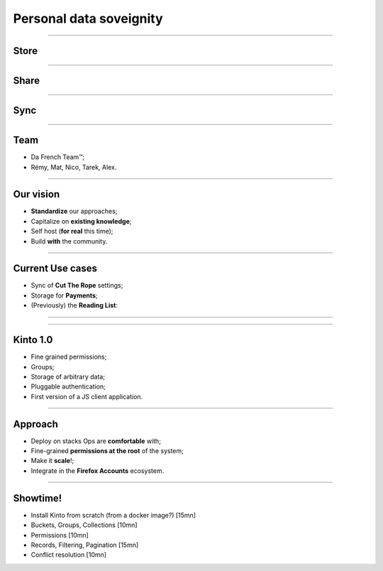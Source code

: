 Personal data soveignity
########################

----

Store
=====

----

Share
=====

----

Sync
====

----

Team
====

- Da French Team™;
- Rémy, Mat, Nico, Tarek, Alex.

----

Our vision
==========

- **Standardize** our approaches;
- Capitalize on **existing knowledge**;
- Self host (**for real** this time);
- Build **with** the community.

----

Current Use cases
=================

- Sync of **Cut The Rope** settings;
- Storage for **Payments**;
- (Previously) the **Reading List**:

----

.. figure:: logo.svg

----

Kinto 1.0
=========

- Fine grained permissions;
- Groups;
- Storage of arbitrary data;
- Pluggable authentication;
- First version of a JS client application.

----

Approach
========

- Deploy on stacks Ops are **comfortable** with;
- Fine-grained **permissions at the root** of the system;
- Make it **scale**!;
- Integrate in the **Firefox Accounts** ecosystem.

----

Showtime!
=========

- Install Kinto from scratch (from a docker image?) [15mn]
- Buckets, Groups, Collections [10mn]
- Permissions [10mn]
- Records, Filtering, Pagination [15mn]
- Conflict resolution [10mn]
